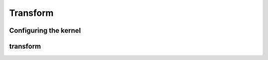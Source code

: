 .. meta::
  :description: rocPRIM documentation and API reference library
  :keywords: rocPRIM, ROCm, API, documentation

.. _dev-transform:

********************************************************************
 Transform
********************************************************************

Configuring the kernel
======================

.. doxygenstruct:: rocprim::transform_config

transform
==========

.. doxygenfunction:: rocprim::transform(InputIterator, OutputIterator, const size_t, UnaryFunction, const hipStream_t stream, bool)
.. doxygenfunction:: rocprim::transform(InputIterator1, InputIterator2, OutputIterator, const size_t, BinaryFunction, const hipStream_t, bool)
